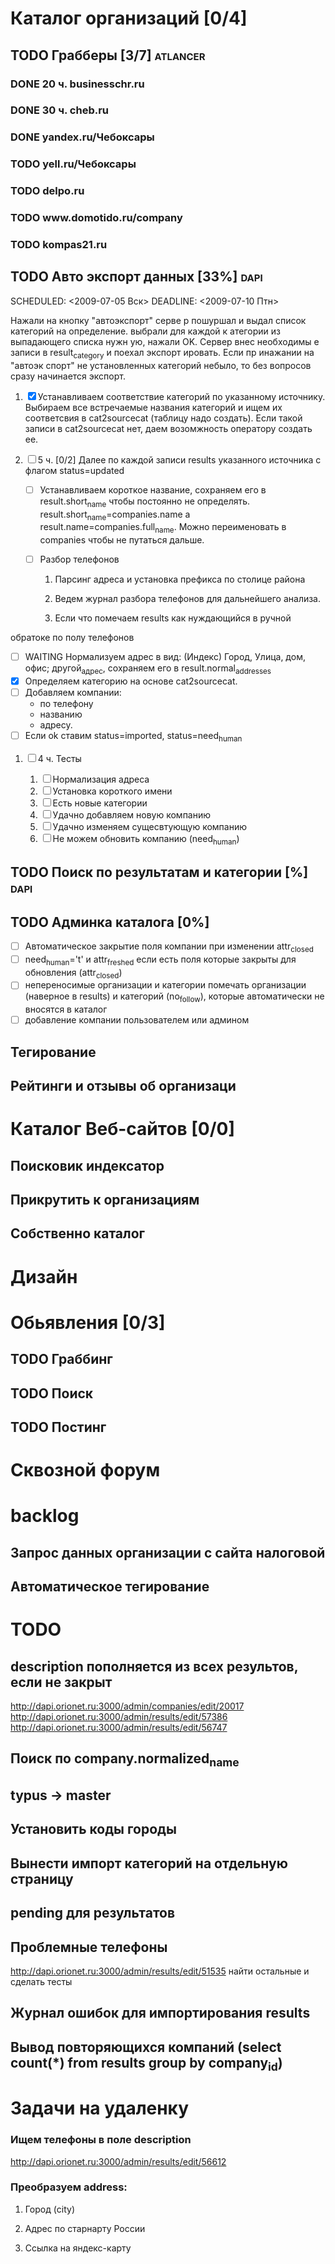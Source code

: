 * Каталог организаций [0/4]
** TODO Грабберы [3/7]																						 :atlancer:
	 SCHEDULED: <2009-06-01 Пнд> DEADLINE: <2009-07-31 Птн>
	 
*** DONE 20 ч. businesschr.ru	
		:PROPERTIES:
		:hours:    20
		:END:
*** DONE 30 ч. cheb.ru
		:PROPERTIES:
		:hours:    30
		:END:
*** DONE yandex.ru/Чебоксары
*** TODO yell.ru/Чебоксары
*** TODO delpo.ru
*** TODO www.domotido.ru/company
*** TODO kompas21.ru
** TODO Авто экспорт данных [33%]																			:dapi:
	 SCHEDULED: <2009-07-05 Вск> DEADLINE: <2009-07-10 Птн> 

	 Нажали на кнопку "автоэкспорт" серве
   р пошуршал и  выдал список категорий
   на определение.  выбрали для каждой к
   атегории из  выпадающего списка нужн
   ую, нажали OK.  Сервер внес необходимы
   е записи в  result_category и поехал экспорт
   ировать.  Если пр инажании на "автоэк
   спорт" не  установленных категорий
	 небыло,
	 то без  вопросов сразу начинается экспорт.
	 
	 1. [X] Устанавливаем соответствие категорий по указанному источнику.
				 	Выбираем все встречаемые названия категорий и ищем их соответсвия
				 	в cat2sourcecat (таблицу надо создать). Если такой записи в cat2sourcecat нет,
				 	даем возомжность оператору создать ее.
				 	
	 2. [ ] 5 ч. [0/2] Далее по каждой записи results указанного источника с флагом
				 	status=updated
				 	
		 	* [ ] Устанавливаем короткое название, сохраняем его в result.short_name
						чтобы постоянно не определять. result.short_name=companies.name а result.name=companies.full_name.
						Можно переименовать в companies чтобы не путаться дальше.

		 	* [ ] Разбор телефонов
				1) Парсинг адреса и установка префикса по столице района

				2) Ведем журнал разбора телефонов для дальнейшего анализа.

				3) Если что помечаем results как нуждающийся в ручной
    обратоке по полу телефонов
		 	* [ ] WAITING Нормализуем адрес в вид: (Индекс) Город, Улица, дом, офис; другой_адрес,
						сохраняем его в result.normal_addresses
		 	* [X] Определяем категорию на основе cat2sourcecat.
		 	* [ ] Добавляем компании:
				* по телефону
				* названию
				* адресу.
			* [ ] Если ok ставим status=imported, status=need_human

	 3. [ ] 4 ч. Тесты
				 	
		 	1) [ ] Нормализация адреса
		 	2) [ ] Установка короткого имени
		 	3) [ ] Есть новые категории
		 	4) [ ] Удачно добавляем новую компанию
		 	5) [ ] Удачно изменяем сущесвтующую компанию
		 	6) [ ] Не можем обновить компанию (need_human)
** TODO Поиск по результатам и категории [%]													 :dapi:
	 DEADLINE: <2009-07-31 Птн>
	 
** TODO Админка каталога [0%]
	 DEADLINE: <2009-07-31 Птн>
 	- [ ] Автоматическое закрытие поля компании при изменении attr_closed
 	- [ ] need_human='t' и attr_freshed если есть поля которые закрыты
			 	для обновления (attr_closed)
 	- [ ] непереносимые организации и категории
			 	помечать организации (наверное в results) и категорий (no_follow),
			 	которые автоматически не вносятся в каталог
 	- [ ] добавление компании пользователем или админом
** Тегирование
** Рейтинги и отзывы об организаци
* Каталог Веб-сайтов [0/0]
** Поисковик индексатор
** Прикрутить к организациям
** Собственно каталог
* Дизайн
* Обьявления [0/3]
** TODO Граббинг
** TODO Поиск
** TODO Постинг
* Сквозной форум
* backlog
** Запрос данных организации с сайта налоговой
** Автоматическое тегирование
* TODO 
** description пополняется из всех результов, если не закрыт
	 http://dapi.orionet.ru:3000/admin/companies/edit/20017
	 http://dapi.orionet.ru:3000/admin/results/edit/57386
	 http://dapi.orionet.ru:3000/admin/results/edit/56747
** Поиск по company.normalized_name
** typus -> master
** Установить коды городы
** Вынести импорт категорий на отдельную страницу
** pending для результатов
** Проблемные телефоны
	 http://dapi.orionet.ru:3000/admin/results/edit/51535
	 найти остальные и сделать тесты
** Журнал ошибок для импортирования results
** Вывод повторяющихся компаний (select count(*) from results group by company_id)
		
* Задачи на удаленку
*** Ищем телефоны в поле description
		http://dapi.orionet.ru:3000/admin/results/edit/56612
		
*** Преобразуем address:
**** Город (city)
**** Адрес по старнарту России
**** Ссылка на яндекс-карту
